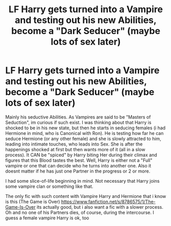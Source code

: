 #+TITLE: LF Harry gets turned into a Vampire and testing out his new Abilities, become a "Dark Seducer" (maybe lots of sex later)

* LF Harry gets turned into a Vampire and testing out his new Abilities, become a "Dark Seducer" (maybe lots of sex later)
:PROPERTIES:
:Author: Atomstern
:Score: 2
:DateUnix: 1499349654.0
:DateShort: 2017-Jul-06
:FlairText: Request
:END:
Mainly his seductive Abilities. As Vampires are said to be "Masters of Seduction", im curious if such exist. I was thinking about that Harry is shocked to be in his new state, but then he starts in seducing females (i had Hermione in mind, who is Canonical with Ron). He is testing how far he can seduce Hermione (or any other female) and she is slowly attracted to him, leading into intimate touches, who leads into Sex. She is after the happenings shocked at first but then wants more of it (all in a slow process). It CAN be "spiced" by Harry biting Her during their climax and figures that this Blood tastes the best. Well, Harry is either not a "Full" vampire or one that can decide who he turns into another one. Also it doesnt matter if he has just one Partner in the progress or 2 or more.

I had some slice-of-life beginning in mind. Not necessary that Harry joins some vampire clan or something like that.

The only fic with such content with Vampire Harry and Hermione that i know is this (The Game is Over) [[https://www.fanfiction.net/s/8786575/1/The-Game-Is-Over]] its actually good, but i also want a fic with a slower process. Oh and no one of his Partners dies, of course, during the intercourse. I guess a female vampire Harry is ok, too

